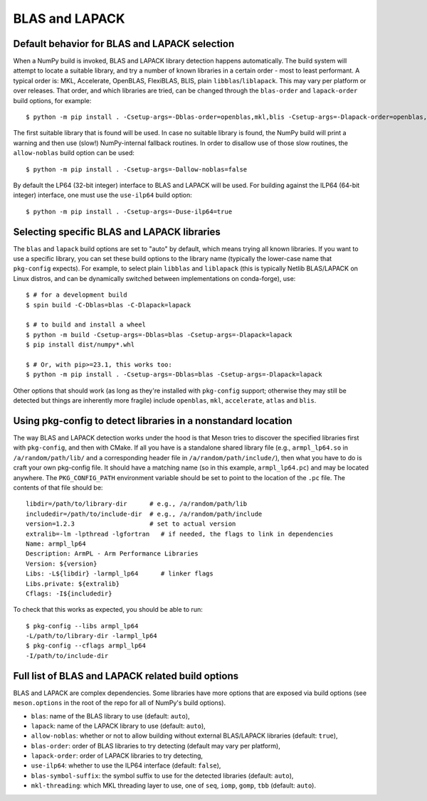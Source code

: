 .. _building-blas-and-lapack:

BLAS and LAPACK
===============

.. _blas-lapack-selection:

Default behavior for BLAS and LAPACK selection
----------------------------------------------

When a NumPy build is invoked, BLAS and LAPACK library detection happens
automatically. The build system will attempt to locate a suitable library,
and try a number of known libraries in a certain order - most to least
performant. A typical order is: MKL, Accelerate, OpenBLAS, FlexiBLAS, BLIS,
plain ``libblas``/``liblapack``. This may vary per platform or over releases.
That order, and which libraries are tried, can be changed through the
``blas-order`` and ``lapack-order`` build options, for example::

    $ python -m pip install . -Csetup-args=-Dblas-order=openblas,mkl,blis -Csetup-args=-Dlapack-order=openblas,mkl,lapack

The first suitable library that is found will be used. In case no suitable
library is found, the NumPy build will print a warning and then use (slow!)
NumPy-internal fallback routines. In order to disallow use of those slow routines,
the ``allow-noblas`` build option can be used::

    $ python -m pip install . -Csetup-args=-Dallow-noblas=false

By default the LP64 (32-bit integer) interface to BLAS and LAPACK will be used.
For building against the ILP64 (64-bit integer) interface, one must use the
``use-ilp64`` build option::

    $ python -m pip install . -Csetup-args=-Duse-ilp64=true


.. _accelerated-blas-lapack-libraries:

Selecting specific BLAS and LAPACK libraries
--------------------------------------------

The ``blas`` and ``lapack`` build options are set to "auto" by default, which
means trying all known libraries. If you want to use a specific library, you
can set these build options to the library name (typically the lower-case name
that ``pkg-config`` expects). For example, to select plain ``libblas`` and
``liblapack`` (this is typically Netlib BLAS/LAPACK on Linux distros, and can
be dynamically switched between implementations on conda-forge), use::

    $ # for a development build
    $ spin build -C-Dblas=blas -C-Dlapack=lapack

    $ # to build and install a wheel
    $ python -m build -Csetup-args=-Dblas=blas -Csetup-args=-Dlapack=lapack
    $ pip install dist/numpy*.whl

    $ # Or, with pip>=23.1, this works too:
    $ python -m pip install . -Csetup-args=-Dblas=blas -Csetup-args=-Dlapack=lapack

Other options that should work (as long as they're installed with
``pkg-config`` support; otherwise they may still be detected but things are
inherently more fragile) include ``openblas``, ``mkl``, ``accelerate``,
``atlas`` and ``blis``.


Using pkg-config to detect libraries in a nonstandard location
--------------------------------------------------------------

The way BLAS and LAPACK detection works under the hood is that Meson tries
to discover the specified libraries first with ``pkg-config``, and then
with CMake. If all you have is a standalone shared library file (e.g.,
``armpl_lp64.so`` in ``/a/random/path/lib/`` and a corresponding header
file in ``/a/random/path/include/``), then what you have to do is craft
your own pkg-config file. It should have a matching name (so in this
example, ``armpl_lp64.pc``) and may be located anywhere. The
``PKG_CONFIG_PATH`` environment variable should be set to point to the
location of the ``.pc`` file. The contents of that file should be::

    libdir=/path/to/library-dir      # e.g., /a/random/path/lib
    includedir=/path/to/include-dir  # e.g., /a/random/path/include
    version=1.2.3                    # set to actual version
    extralib=-lm -lpthread -lgfortran   # if needed, the flags to link in dependencies
    Name: armpl_lp64
    Description: ArmPL - Arm Performance Libraries
    Version: ${version}
    Libs: -L${libdir} -larmpl_lp64      # linker flags
    Libs.private: ${extralib}
    Cflags: -I${includedir}

To check that this works as expected, you should be able to run::

    $ pkg-config --libs armpl_lp64
    -L/path/to/library-dir -larmpl_lp64
    $ pkg-config --cflags armpl_lp64
    -I/path/to/include-dir


Full list of BLAS and LAPACK related build options
--------------------------------------------------

BLAS and LAPACK are complex dependencies. Some libraries have more options that
are exposed via build options (see ``meson.options`` in the root of the
repo for all of NumPy's build options).

- ``blas``: name of the BLAS library to use (default: ``auto``),
- ``lapack``: name of the LAPACK library to use (default: ``auto``),
- ``allow-noblas``: whether or not to allow building without external
  BLAS/LAPACK libraries (default: ``true``),
- ``blas-order``: order of BLAS libraries to try detecting (default may vary per platform),
- ``lapack-order``: order of LAPACK libraries to try detecting,
- ``use-ilp64``: whether to use the ILP64 interface (default: ``false``),
- ``blas-symbol-suffix``: the symbol suffix to use for the detected libraries (default: ``auto``),
- ``mkl-threading``: which MKL threading layer to use, one of ``seq``,
  ``iomp``, ``gomp``, ``tbb`` (default: ``auto``).

